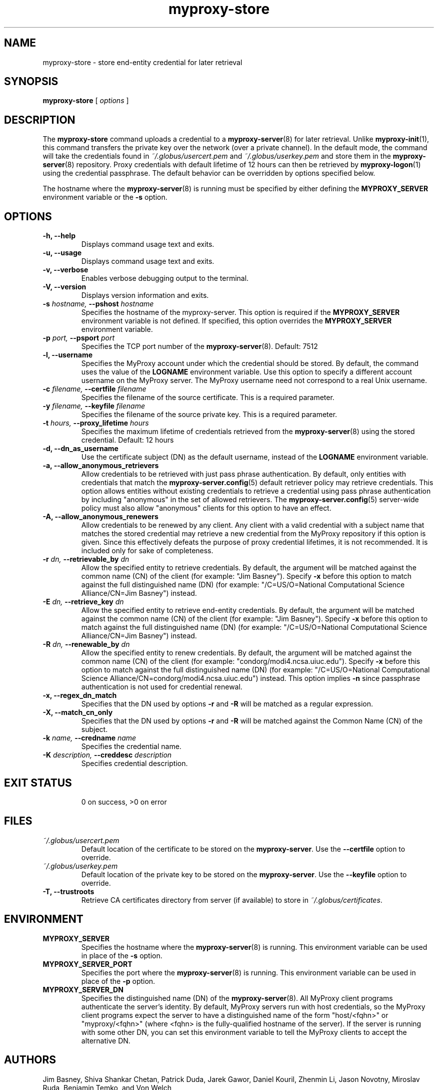 .TH myproxy-store 1 "2005-6-8" "NCSA" "MyProxy"
.SH NAME
myproxy-store \- store end-entity credential for later retrieval
.SH SYNOPSIS
.B myproxy-store 
[
.I options
]
.SH DESCRIPTION
The
.B myproxy-store
command uploads a credential to a
.BR myproxy-server (8)
for later retrieval.
Unlike 
.BR myproxy-init (1),
this command transfers the private key over the network (over a
private channel).
In the default mode, 
the command will take the credentials found in
.I ~/.globus/usercert.pem
and
.I ~/.globus/userkey.pem
and store them in the
.BR myproxy-server (8)
repository.  Proxy credentials with default lifetime of 12 hours can then be
retrieved by 
.BR myproxy-logon (1)
using the credential passphrase.
The default behavior can be overridden by options specified below.
.PP
The hostname where the 
.BR myproxy-server (8)
is running must be specified by either defining the 
.B MYPROXY_SERVER
environment variable or the
.B -s
option.
.SH OPTIONS
.TP
.B -h, --help
Displays command usage text and exits.
.TP
.B -u, --usage
Displays command usage text and exits.
.TP
.B -v, --verbose
Enables verbose debugging output to the terminal.
.TP
.B -V, --version
Displays version information and exits.
.TP
.BI -s " hostname, " --pshost " hostname"
Specifies the hostname of the myproxy-server.  This option is required
if the
.B MYPROXY_SERVER
environment variable is not defined.  If specified, this option
overrides the
.B MYPROXY_SERVER
environment variable.
.TP
.BI -p " port, " --psport " port"
Specifies the TCP port number of the
.BR myproxy-server (8).
Default: 7512
.TP
.B -l, --username
Specifies the MyProxy account under which the credential should be
stored.  By default, the command uses the value of the
.B LOGNAME
environment variable.
Use this option to specify a different account username on the MyProxy
server.
The MyProxy username need not correspond to a real Unix username.
.TP
.BI -c " filename, " --certfile " filename"
Specifies  the  filename  of  the source certificate.  This is a
required parameter.
.TP
.BI -y " filename, " --keyfile " filename"
Specifies the filename of the source private  key.   This  is  a
required parameter.
.TP
.BI -t " hours, " --proxy_lifetime " hours"
Specifies the maximum lifetime of credentials retrieved from the
.BR myproxy-server (8)
using the stored credential.  Default: 12 hours
.TP
.B -d, --dn_as_username
Use the certificate subject (DN) as the default username, instead
of the 
.B LOGNAME 
environment variable.
.TP
.B -a, --allow_anonymous_retrievers
Allow credentials to be retrieved with just pass phrase authentication.
By default, only entities with credentials that match the
.BR myproxy-server.config (5)
default retriever policy may retrieve credentials.
This option allows entities without existing credentials to retrieve a
credential using pass phrase authentication by including "anonymous"
in the set of allowed retrievers.  The
.BR myproxy-server.config (5)
server-wide policy must also allow "anonymous" clients for this option
to have an effect.
.TP
.B -A, --allow_anonymous_renewers
Allow credentials to be renewed by any client.
Any client with a valid credential with a subject name that matches
the stored credential may retrieve a new credential from the MyProxy
repository if this option is given.
Since this effectively defeats the purpose of proxy credential
lifetimes, it is not recommended.  It is included only for sake of
completeness.
.TP
.BI -r " dn, " --retrievable_by " dn"
Allow the specified entity to retrieve credentials.  By default, the
argument will be matched against the common name (CN) of the client
(for example: "Jim Basney").  Specify
.B -x 
before this option to match against the full distinguished name (DN)
(for example: "/C=US/O=National Computational Science Alliance/CN=Jim
Basney") instead.
.TP
.BI -E " dn, " --retrieve_key " dn"
Allow the specified entity to retrieve end-entity credentials.  By 
default, the argument will be matched against the common name (CN) 
of the client (for example: "Jim Basney").  Specify
.B -x 
before this option to match against the full distinguished name (DN)
(for example: "/C=US/O=National Computational Science Alliance/CN=Jim
Basney") instead.
.TP
.BI -R " dn, " --renewable_by " dn"
Allow the specified entity to renew credentials.
By default, the
argument will be matched against the common name (CN) of the client
(for example: "condorg/modi4.ncsa.uiuc.edu").  Specify
.B -x 
before this option to match against the full distinguished name (DN)
(for example: "/C=US/O=National Computational Science Alliance/CN=condorg/modi4.ncsa.uiuc.edu") instead.
This option implies 
.B -n
since passphrase authentication is not used for credential renewal.
.TP
.B -x, --regex_dn_match
Specifies that the DN used by options 
.B -r
and 
.B -R
will be matched as a regular expression.
.TP
.B -X, --match_cn_only
Specifies that the DN used by options 
.B -r 
and 
.B -R 
will be matched against the Common Name (CN) of the subject.
.TP
.BI -k " name, " --credname " name"
Specifies the credential name.
.TP
.BI -K " description, " --creddesc " description"
Specifies credential description.
.TP
.SH "EXIT STATUS"
0 on success, >0 on error
.SH FILES
.TP
.I ~/.globus/usercert.pem
Default location of the certificate to be stored on the 
.BR myproxy-server .
Use the
.B --certfile
option to override.
.TP
.I ~/.globus/userkey.pem
Default location of the private key to be stored on the
.BR myproxy-server .
Use the
.B --keyfile
option to override.
.TP
.B -T, --trustroots
Retrieve CA certificates directory from server (if available) to store
in
.IR ~/.globus/certificates .
.SH ENVIRONMENT
.TP
.B MYPROXY_SERVER
Specifies the hostname where the
.BR myproxy-server (8)
is running.  This environment variable can be used in place of the 
.B -s
option.
.TP
.B MYPROXY_SERVER_PORT
Specifies the port where the
.BR myproxy-server (8)
is running.  This environment variable can be used in place of the 
.B -p
option.
.TP
.B MYPROXY_SERVER_DN
Specifies the distinguished name (DN) of the 
.BR myproxy-server (8).
All MyProxy client programs authenticate the server's identity.
By default, MyProxy servers run with host credentials, so the MyProxy
client programs expect the server to have a distinguished name of the
form "host/<fqhn>" or "myproxy/<fqhn>"
(where <fqhn> is the fully-qualified hostname of
the server).  If the server is running with some other DN, you can set
this environment variable to tell the MyProxy clients to accept the
alternative DN.
.SH AUTHORS
Jim Basney,
Shiva Shankar Chetan,
Patrick Duda,
Jarek Gawor,
Daniel Kouril,
Zhenmin Li,
Jason Novotny,
Miroslav Ruda,
Benjamin Temko,
and Von Welch
.SH "SEE ALSO"
.BR myproxy-change-pass-phrase (1),
.BR myproxy-destroy (1),
.BR myproxy-info (1),
.BR myproxy-logon (1),
.BR myproxy-retrieve (1),
.BR myproxy-server.config (5),
.BR myproxy-admin-adduser (8),
.BR myproxy-admin-change-pass (8),
.BR myproxy-admin-load-credential (8),
.BR myproxy-admin-query (8),
.BR myproxy-server (8)
.BR myproxy-retrieve (1)
